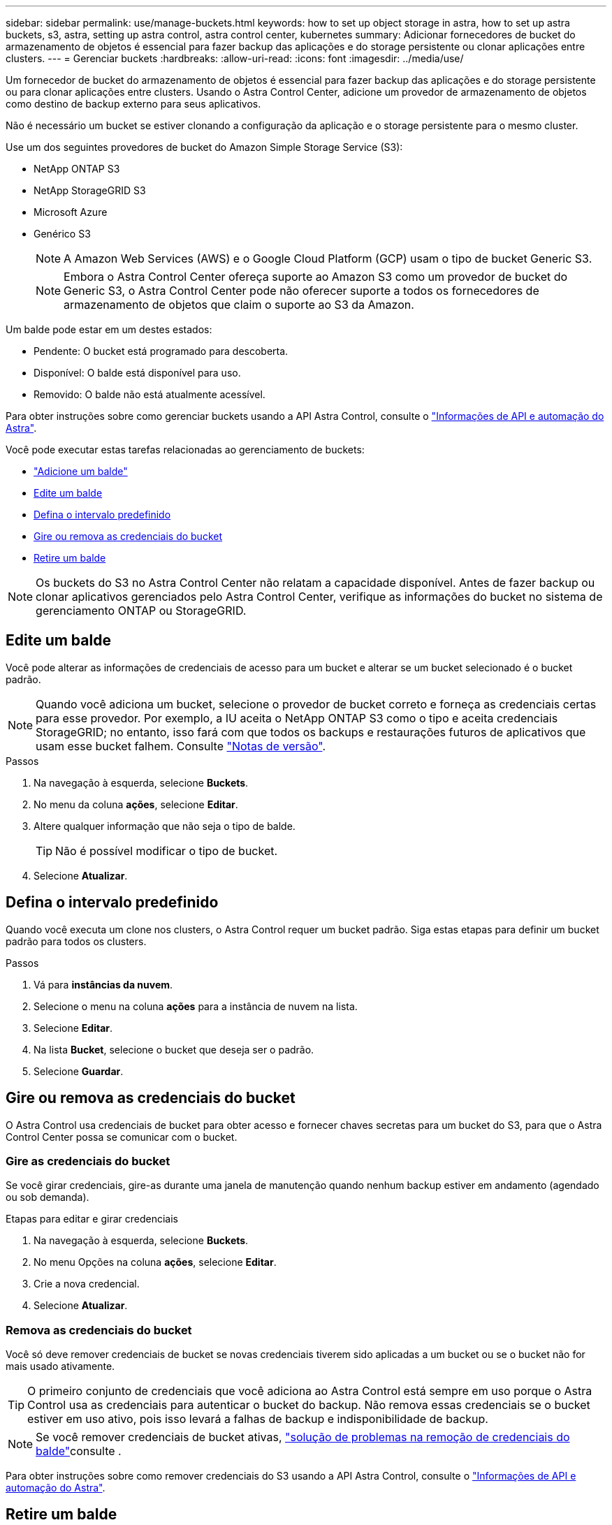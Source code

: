 ---
sidebar: sidebar 
permalink: use/manage-buckets.html 
keywords: how to set up object storage in astra, how to set up astra buckets, s3, astra, setting up astra control, astra control center, kubernetes 
summary: Adicionar fornecedores de bucket do armazenamento de objetos é essencial para fazer backup das aplicações e do storage persistente ou clonar aplicações entre clusters. 
---
= Gerenciar buckets
:hardbreaks:
:allow-uri-read: 
:icons: font
:imagesdir: ../media/use/


[role="lead"]
Um fornecedor de bucket do armazenamento de objetos é essencial para fazer backup das aplicações e do storage persistente ou para clonar aplicações entre clusters. Usando o Astra Control Center, adicione um provedor de armazenamento de objetos como destino de backup externo para seus aplicativos.

Não é necessário um bucket se estiver clonando a configuração da aplicação e o storage persistente para o mesmo cluster.

Use um dos seguintes provedores de bucket do Amazon Simple Storage Service (S3):

* NetApp ONTAP S3
* NetApp StorageGRID S3
* Microsoft Azure
* Genérico S3
+

NOTE: A Amazon Web Services (AWS) e o Google Cloud Platform (GCP) usam o tipo de bucket Generic S3.

+

NOTE: Embora o Astra Control Center ofereça suporte ao Amazon S3 como um provedor de bucket do Generic S3, o Astra Control Center pode não oferecer suporte a todos os fornecedores de armazenamento de objetos que claim o suporte ao S3 da Amazon.



Um balde pode estar em um destes estados:

* Pendente: O bucket está programado para descoberta.
* Disponível: O balde está disponível para uso.
* Removido: O balde não está atualmente acessível.


Para obter instruções sobre como gerenciar buckets usando a API Astra Control, consulte o link:https://docs.netapp.com/us-en/astra-automation/["Informações de API e automação do Astra"^].

Você pode executar estas tarefas relacionadas ao gerenciamento de buckets:

* link:../get-started/setup_overview.html#add-a-bucket["Adicione um balde"]
* <<Edite um balde>>
* <<Defina o intervalo predefinido>>
* <<Gire ou remova as credenciais do bucket>>
* <<Retire um balde>>



NOTE: Os buckets do S3 no Astra Control Center não relatam a capacidade disponível. Antes de fazer backup ou clonar aplicativos gerenciados pelo Astra Control Center, verifique as informações do bucket no sistema de gerenciamento ONTAP ou StorageGRID.



== Edite um balde

Você pode alterar as informações de credenciais de acesso para um bucket e alterar se um bucket selecionado é o bucket padrão.


NOTE: Quando você adiciona um bucket, selecione o provedor de bucket correto e forneça as credenciais certas para esse provedor. Por exemplo, a IU aceita o NetApp ONTAP S3 como o tipo e aceita credenciais StorageGRID; no entanto, isso fará com que todos os backups e restaurações futuros de aplicativos que usam esse bucket falhem. Consulte link:../release-notes/known-issues.html#selecting-a-bucket-provider-type-with-credentials-for-another-type-causes-data-protection-failures["Notas de versão"].

.Passos
. Na navegação à esquerda, selecione *Buckets*.
. No menu da coluna *ações*, selecione *Editar*.
. Altere qualquer informação que não seja o tipo de balde.
+

TIP: Não é possível modificar o tipo de bucket.

. Selecione *Atualizar*.




== Defina o intervalo predefinido

Quando você executa um clone nos clusters, o Astra Control requer um bucket padrão. Siga estas etapas para definir um bucket padrão para todos os clusters.

.Passos
. Vá para *instâncias da nuvem*.
. Selecione o menu na coluna *ações* para a instância de nuvem na lista.
. Selecione *Editar*.
. Na lista *Bucket*, selecione o bucket que deseja ser o padrão.
. Selecione *Guardar*.




== Gire ou remova as credenciais do bucket

O Astra Control usa credenciais de bucket para obter acesso e fornecer chaves secretas para um bucket do S3, para que o Astra Control Center possa se comunicar com o bucket.



=== Gire as credenciais do bucket

Se você girar credenciais, gire-as durante uma janela de manutenção quando nenhum backup estiver em andamento (agendado ou sob demanda).

.Etapas para editar e girar credenciais
. Na navegação à esquerda, selecione *Buckets*.
. No menu Opções na coluna *ações*, selecione *Editar*.
. Crie a nova credencial.
. Selecione *Atualizar*.




=== Remova as credenciais do bucket

Você só deve remover credenciais de bucket se novas credenciais tiverem sido aplicadas a um bucket ou se o bucket não for mais usado ativamente.


TIP: O primeiro conjunto de credenciais que você adiciona ao Astra Control está sempre em uso porque o Astra Control usa as credenciais para autenticar o bucket do backup. Não remova essas credenciais se o bucket estiver em uso ativo, pois isso levará a falhas de backup e indisponibilidade de backup.


NOTE: Se você remover credenciais de bucket ativas, https://kb.netapp.com/Cloud/Astra/Control/Deleting_active_S3_bucket_credentials_leads_to_spurious_500_errors_reported_in_the_UI["solução de problemas na remoção de credenciais do balde"]consulte .

Para obter instruções sobre como remover credenciais do S3 usando a API Astra Control, consulte o link:https://docs.netapp.com/us-en/astra-automation/["Informações de API e automação do Astra"^].



== Retire um balde

Você pode remover um balde que não está mais em uso ou não está saudável. Você pode querer fazer isso para manter a configuração do armazenamento de objetos simples e atualizada.

[NOTE]
====
* Não é possível remover um balde predefinido. Se você quiser remover esse balde, primeiro selecione outro balde como padrão.
* Não é possível remover um bucket do WORM (write once read many) antes do período de retenção do fornecedor de nuvem do bucket expirar. Os baldes SEM-FIM são indicados com "bloqueado" junto ao nome do balde.


====
* Não é possível remover um balde predefinido. Se você quiser remover esse balde, primeiro selecione outro balde como padrão.


.Antes de começar
* Você deve verificar se não há backups em execução ou concluídos para esse bucket antes de começar.
* Você deve verificar se o balde não está sendo usado em nenhuma política de proteção ativa.


Se houver, você não será capaz de continuar.

.Passos
. Na navegação à esquerda, selecione *baldes*.
. No menu *ações*, selecione *Remover*.
+

NOTE: O Astra Control garante primeiro que não haja políticas de agendamento usando o bucket dos backups e que não haja backups ativos no bucket que você está prestes a remover.

. Digite "remove" para confirmar a ação.
. Selecione *Sim, remova o balde*.




== Encontre mais informações

* https://docs.netapp.com/us-en/astra-automation["Use a API Astra Control"^]

